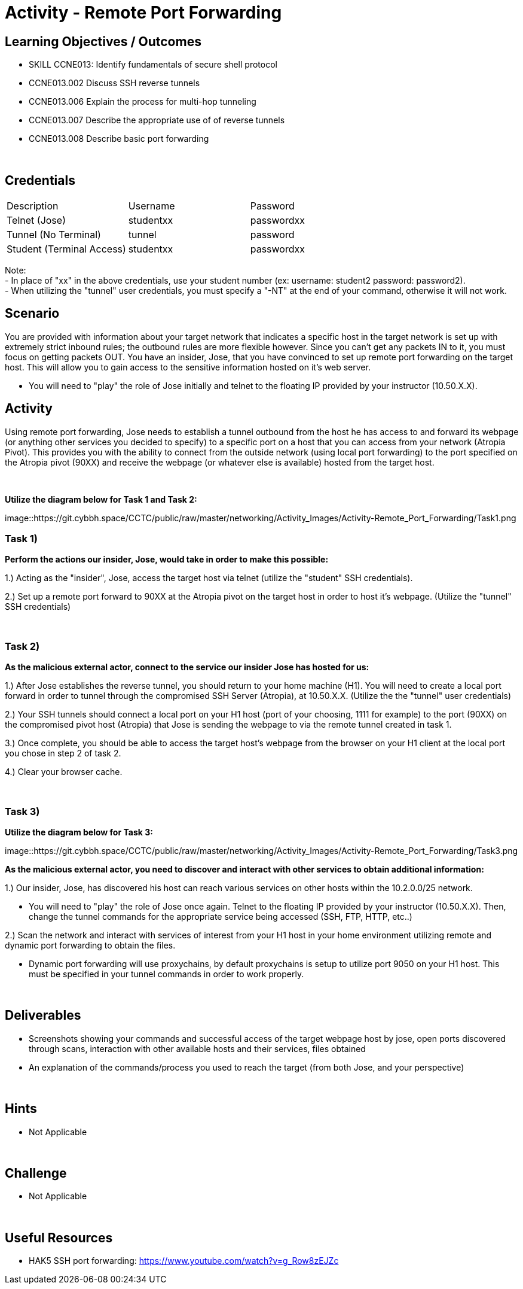 :doctype: book
:stylesheet: ../../cctc.css

= Activity - Remote Port Forwarding
:doctype: book
:source-highlighter: coderay
:listing-caption: Listing
// Uncomment next line to set page size (default is Letter)
//:pdf-page-size: A4

== Learning Objectives / Outcomes
[square]

* SKILL CCNE013: Identify fundamentals of secure shell protocol
* CCNE013.002 Discuss SSH reverse tunnels
* CCNE013.006 Explain the process for multi-hop tunneling
* CCNE013.007 Describe the appropriate use of of reverse tunnels
* CCNE013.008 Describe basic port forwarding

{empty} +

== Credentials

:===
Description:Username:Password
Telnet (Jose):studentxx:passwordxx

Tunnel (No Terminal):tunnel:password

Student (Terminal Access):studentxx:passwordxx
:===

Note: +
   - In place of "xx" in the above credentials, use your student number (ex: username: student2 password: password2). + 
   - When utilizing the "tunnel" user credentials, you must specify a "-NT" at the end of your command, otherwise it will not work.

== Scenario

You are provided with information about your target network that indicates a specific host in the target network is set up with extremely strict inbound rules; the outbound rules are more flexible however. 
Since you can’t get any packets IN to it, you must focus on getting packets OUT. You have an insider, Jose, that you have convinced to set up remote port forwarding on the target host. This will allow you to gain access to the sensitive information hosted on it's web server. 

* You will need to "play" the role of Jose initially and telnet to the floating IP provided by your instructor (10.50.X.X).

== Activity

Using remote port forwarding, Jose needs to establish a tunnel outbound from the host he has access to and forward its webpage (or anything other services you decided to specify) to a specific port on a host that you can access from your network (Atropia Pivot). This provides you with the ability to connect from the outside network (using local port forwarding) to the port specified on the Atropia pivot (90XX) and receive the webpage (or whatever else is available) hosted from the target host.

{empty} +

*Utilize the diagram below for Task 1 and Task 2:*

image::https://git.cybbh.space/CCTC/public/raw/master/networking/Activity_Images/Activity-Remote_Port_Forwarding/Task1.png

=== Task 1)
*Perform the actions our insider, Jose, would take in order to make this possible:*

1.) Acting as the "insider", Jose, access the target host via telnet (utilize the "student" SSH credentials). 

2.) Set up a remote port forward to 90XX at the Atropia pivot on the target host in order to host it's webpage. (Utilize the "tunnel" SSH credentials)


{empty} +

=== Task 2)
*As the malicious external actor, connect to the service our insider Jose has hosted for us:*

1.) After Jose establishes the reverse tunnel, you should return to your home machine (H1). You will need to create a local port forward in order to tunnel through the compromised SSH Server (Atropia), at 10.50.X.X. (Utilize the the "tunnel" user credentials)

2.) Your SSH tunnels should connect a local port on your H1 host (port of your choosing, 1111 for example) to the port (90XX) on the compromised pivot host (Atropia) that Jose is sending the webpage to via the remote tunnel created in task 1.

3.) Once complete, you should be able to access the target host's webpage from the browser on your H1 client at the local port you chose in step 2 of task 2.

4.) Clear your browser cache.

{empty} +


=== Task 3)

*Utilize the diagram below for Task 3:*

image::https://git.cybbh.space/CCTC/public/raw/master/networking/Activity_Images/Activity-Remote_Port_Forwarding/Task3.png


*As the malicious external actor, you need to discover and interact with other services to obtain additional information:* 

1.) Our insider, Jose, has discovered his host can reach various services on other hosts within the 10.2.0.0/25 network. 

* You will need to "play" the role of Jose once again. Telnet to the floating IP provided by your instructor (10.50.X.X). Then, change the tunnel commands for the appropriate service being accessed (SSH, FTP, HTTP, etc..)

2.) Scan the network and interact with services of interest from your H1 host in your home environment utilizing remote and dynamic port forwarding to obtain the files.

* Dynamic port forwarding will use proxychains, by default proxychains is setup to utilize port 9050 on your H1 host. This must be specified in your tunnel commands in order to work properly.

{empty} +

== Deliverables
[square]

* Screenshots showing your commands and successful access of the target webpage host by jose, open ports discovered through scans, interaction with other available hosts and their services, files obtained

* An explanation of the commands/process you used to reach the target (from both Jose, and your perspective)

{empty} +

== Hints

* Not Applicable

{empty} +

== Challenge

* Not Applicable

{empty} +

== Useful Resources

* HAK5 SSH port forwarding: https://www.youtube.com/watch?v=g_Row8zEJZc

